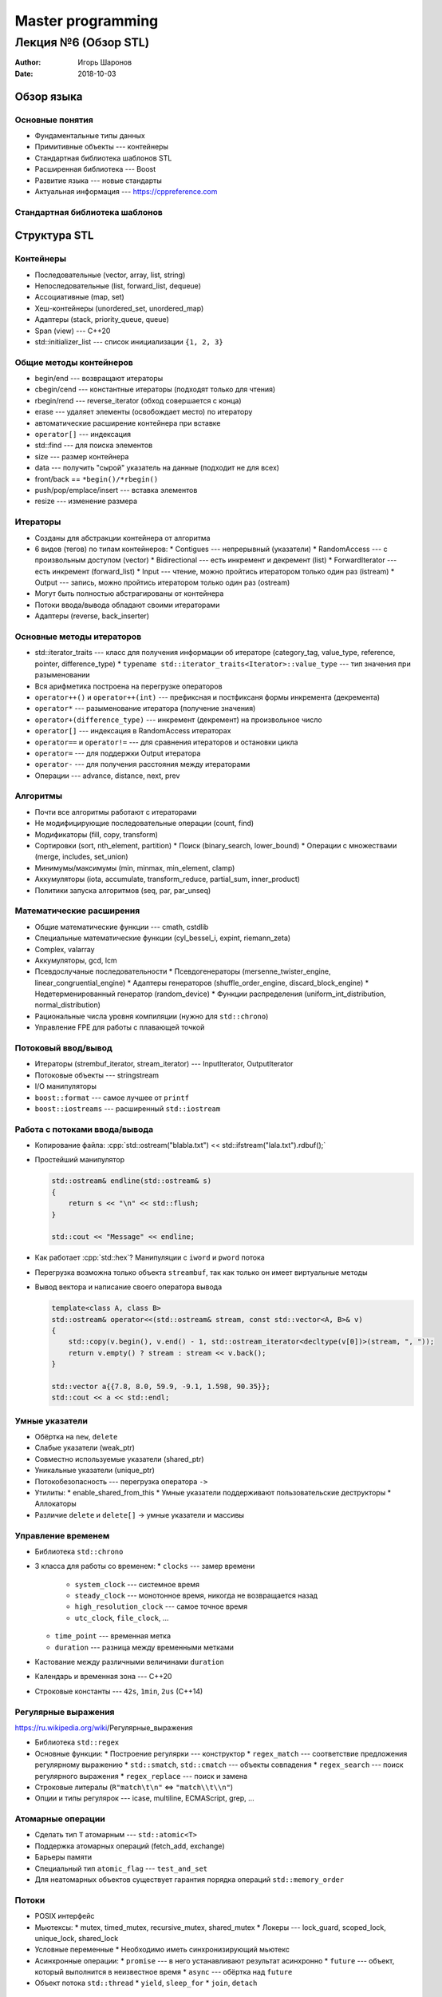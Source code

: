 ==================
Master programming
==================

--------------------------------------------
Лекция №6 (Обзор STL)
--------------------------------------------

:Author: Игорь Шаронов
:Date: 2018-10-03

.. role:: cpp(code)
    :language: cpp

Обзор языка
===========

Основные понятия
----------------

* Фундаментальные типы данных
* Примитивные объекты --- контейнеры
* Стандартная библиотека шаблонов STL
* Расширенная библиотека --- Boost
* Развитие языка --- новые стандарты
* Актуальная информация --- https://cppreference.com

Стандартная библиотека шаблонов
-------------------------------

.. image:: stl.uml.svg

Структура STL
=============

Контейнеры
----------

* Последовательные (vector, array, list, string)
* Непоследовательные (list, forward_list, dequeue)
* Ассоциативные (map, set)
* Хеш-контейнеры (unordered_set, unordered_map)
* Адаптеры (stack, priority_queue, queue)
* Span (view) --- C++20
* std::initializer_list --- список инициализации ``{1, 2, 3}``

Общие методы контейнеров
------------------------

* begin/end --- возвращают итераторы
* cbegin/cend --- константные итераторы (подходят только для чтения)
* rbegin/rend --- reverse_iterator (обход совершается с конца)
* erase --- удаляет элементы (освобождает место) по итератору
* автоматические расширение контейнера при вставке
* ``operator[]`` --- индексация
* std::find --- для поиска элементов
* size --- размер контейнера
* data --- получить "сырой" указатель на данные (подходит не для всех)
* front/back == ``*begin()/*rbegin()``
* push/pop/emplace/insert --- вставка элементов
* resize --- изменение размера

Итераторы
---------

* Созданы для абстракции контейнера от алгоритма
* 6 видов (тегов) по типам контейнеров:
  * Contigues --- непрерывный (указатели)
  * RandomAccess --- с произвольным доступом (vector)
  * Bidirectional --- есть инкремент и декремент (list)
  * ForwardIterator --- есть инкремент (forward_list)
  * Input --- чтение, можно пройтись итератором только один раз (istream)
  * Output --- запись, можно пройтись итератором только один раз (ostream)
* Могут быть полностью абстрагированы от контейнера
* Потоки ввода/вывода обладают своими итераторами
* Адаптеры (reverse, back_inserter)

Основные методы итераторов
--------------------------

* std::iterator_traits --- класс для получения информации об итераторе (category_tag, value_type, reference, pointer, difference_type)
  * ``typename std::iterator_traits<Iterator>::value_type`` --- тип значения при разыменовании
* Вся арифметика построена на перегрузке операторов
* ``operator++()`` и ``operator++(int)`` --- префиксная и постфиксаня формы инкремента (декремента)
* ``operator*`` --- разыменование итератора (получение значения)
* ``operator+(difference_type)`` --- инкремент (декремент) на произвольное число
* ``operator[]`` --- индексация в RandomAccess итераторах
* ``operator==`` и ``operator!=`` --- для сравнения итераторов и остановки цикла
* ``operator=`` --- для поддержки Output итератора
* ``operator-`` --- для получения расстояния между итераторами
* Операции --- advance, distance, next, prev

Алгоритмы
---------

* Почти все алгоритмы работают с итераторами
* Не модифицирующие последовательные операции (count, find)
* Модификаторы (fill, copy, transform)
* Сортировки (sort, nth_element, partition)
  * Поиск (binary_search, lower_bound)
  * Операции с множествами (merge, includes, set_union)
* Минимумы/максимумы (min, minmax, min_element, clamp)
* Аккумуляторы (iota, accumulate, transform_reduce, partial_sum, inner_product)
* Политики запуска алгоритмов (seq, par, par_unseq)

Математические расширения
-------------------------

* Общие математические функции --- cmath, cstdlib
* Специальные математические функции (cyl_bessel_i, expint, riemann_zeta)
* Complex, valarray
* Аккумуляторы, gcd, lcm
* Псевдослучаные последовательности
  * Псевдогенераторы (mersenne_twister_engine, linear_congruential_engine)
  * Адаптеры генераторов (shuffle_order_engine, discard_block_engine)
  * Недетерменированный генератор (random_device)
  * Функции распределения (uniform_int_distribution, normal_distribution)
* Рациональные числа уровня компиляции (нужно для ``std::chrono``)
* Управление FPE для работы с плавающей точкой

Потоковый ввод/вывод
--------------------

.. image:: http://upload.cppreference.com/mwiki/images/0/06/std-io-complete-inheritance.svg

* Итераторы (strembuf_iterator, stream_iterator) --- InputIterator, OutputIterator
* Потоковые объекты --- stringstream
* I/O манипуляторы
* ``boost::format`` --- самое лучшее от ``printf``
* ``boost::iostreams`` --- расширенный ``std::iostream``

Работа с потоками ввода/вывода
------------------------------

* Копирование файла: :cpp:`std::ostream("blabla.txt") << std::ifstream("lala.txt").rdbuf();`
* Простейший манипулятор

  .. code:: cpp

    std::ostream& endline(std::ostream& s)
    {
        return s << "\n" << std::flush;
    }

    std::cout << "Message" << endline;

* Как работает :cpp:`std::hex`? Манипуляции с ``iword`` и ``pword`` потока
* Перегрузка возможна только объекта ``streambuf``, так как только он имеет виртуальные методы
* Вывод вектора и написание своего оператора вывода

  .. code:: cpp

    template<class A, class B>
    std::ostream& operator<<(std::ostream& stream, const std::vector<A, B>& v)
    {
        std::copy(v.begin(), v.end() - 1, std::ostream_iterator<decltype(v[0])>(stream, ", "));
        return v.empty() ? stream : stream << v.back();
    }

    std::vector a{{7.8, 8.0, 59.9, -9.1, 1.598, 90.35}};
    std::cout << a << std::endl;

Умные указатели
---------------

* Обёртка на ``new``, ``delete``
* Слабые указатели (weak\_ptr)
* Совместно используемые указатели (shared\_ptr)
* Уникальные указатели (unique\_ptr)
* Потокобезопасность --- перегрузка оператора ``->``
* Утилиты:
  * enable\_shared\_from\_this
  * Умные указатели поддерживают пользовательские деструкторы
  * Аллокаторы
* Различие ``delete`` и ``delete[]`` → умные указатели и массивы

Управление временем
-------------------

* Библиотека ``std::chrono``
* 3 класса для работы со временем:
  * ``clocks`` --- замер времени
    * ``system_clock`` --- системное время
    * ``steady_clock`` --- монотонное время, никогда не возвращается назад
    * ``high_resolution_clock`` --- самое точное время
    * ``utc_clock``, ``file_clock``, ...
  * ``time_point`` --- временная метка
  * ``duration`` --- разница между временными метками
* Кастование между различными величинами ``duration``
* Календарь и временная зона --- C++20
* Строковые константы --- ``42s``, ``1min``, ``2us`` (C++14)

Регулярные выражения
--------------------

https://ru.wikipedia.org/wiki/Регулярные_выражения

* Библиотека ``std::regex``
* Основные функции:
  * Построение регулярки --- конструктор
  * ``regex_match`` --- соответствие предложения регулярному выражению
  * ``std::smatch``, ``std::cmatch`` --- объекты совпадения
  * ``regex_search`` --- поиск регулярного выражения
  * ``regex_replace`` --- поиск и замена
* Строковые литералы (``R"match\t\n"`` <=> ``"match\\t\\n"``)
* Опции и типы регулярок --- icase, multiline, ECMAScript, grep, ...

Атомарные операции
------------------

* Сделать тип ``T`` атомарным --- ``std::atomic<T>``
* Поддержка атомарных операций (fetch\_add, exchange)
* Барьеры памяти
* Специальный тип ``atomic_flag`` --- ``test_and_set``
* Для неатомарных объектов существует гарантия порядка операций ``std::memory_order``

Потоки
------

* POSIX интерфейс
* Мьютексы:
  * mutex, timed\_mutex, recursive\_mutex, shared\_mutex
  * Локеры --- lock\_guard, scoped\_lock, unique\_lock, shared\_lock
* Условные переменные
  * Необходимо иметь синхронизирующий мьютекс
* Асинхронные операции:
  * ``promise`` --- в него устанавливают результат асинхронно
  * ``future`` --- объект, который выполнится в неизвестное время
  * ``async`` --- обёртка над ``future``
* Объект потока ``std::thread``
  * ``yield``, ``sleep_for``
  * ``join``, ``detach``

Работа с файловой системой
--------------------------

* Отдельное подпространство имён ``std::filesystem``
* Класс ``path`` --- абстракция пути в файловой системе
* Методы ``path`` позволяют модифицировать путь
* Создание директорий, символических ссылок
* Рекурсивный обход директории --- ``recursive_directory_iterator``
* Получение информации о файле --- ``file_status``
* Получение доступного места на файловой системе --- ``space_info``
* Функции для работы с файлами:
  * exists, file\_size, absolute, space
  * copy\_file, remove
  * rename, resize\_file
  * current\_path
  * temp\_director\_path
